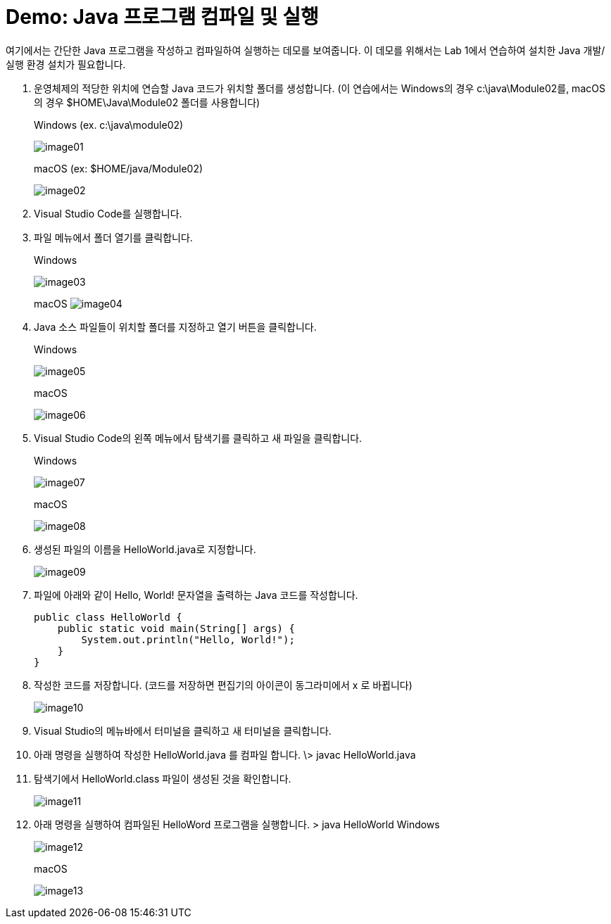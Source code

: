 = Demo: Java 프로그램 컴파일 및 실행

여기에서는 간단한 Java 프로그램을 작성하고 컴파일하여 실행하는 데모를 보여줍니다. 이 데모를 위해서는 Lab 1에서 연습하여 설치한 Java 개발/실행 환경 설치가 필요합니다.

1. 운영체제의 적당한 위치에 연습할 Java 코드가 위치할 폴더를 생성합니다. (이 연습에서는 Windows의 경우 c:\java\Module02를, macOS의 경우 $HOME\Java\Module02 폴더를 사용합니다)
+
Windows (ex. c:\java\module02)
+
image:./images/image01.png[]
+ 
macOS (ex: $HOME/java/Module02)
+
image:./images/image02.png[]
+
2.	Visual Studio Code를 실행합니다.
3.	파일 메뉴에서 폴더 열기를 클릭합니다.
+
Windows
+
image:./images/image03.png[]
+
macOS
image:./images/image04.png[]
+
4.	Java 소스 파일들이 위치할 폴더를 지정하고 열기 버튼을 클릭합니다.
+
Windows
+
image:./images/image05.png[]
+
macOS
+
image:./images/image06.png[]
+
5.	Visual Studio Code의 왼쪽 메뉴에서 탐색기를 클릭하고 새 파일을 클릭합니다.
+
Windows
+
image:./images/image07.png[]
+
macOS
+
image:./images/image08.png[]
+
6.	생성된 파일의 이름을 HelloWorld.java로 지정합니다.
+
image:./images/image09.png[]
+
7.	파일에 아래와 같이 Hello, World! 문자열을 출력하는 Java 코드를 작성합니다.
+
[source, java]
----
public class HelloWorld {
    public static void main(String[] args) {
        System.out.println("Hello, World!");
    }
}
----
8.	작성한 코드를 저장합니다. (코드를 저장하면 편집기의 아이콘이 동그라미에서 x 로 바뀝니다)
+
image:./images/image10.png[]
+
9.	Visual Studio의 메뉴바에서 터미널을 클릭하고 새 터미널을 클릭합니다.
10.	아래 명령을 실행하여 작성한 HelloWorld.java 를 컴파일 합니다.
\> javac HelloWorld.java
11.	탐색기에서 HelloWorld.class 파일이 생성된 것을 확인합니다.
+
image:./images/image11.png[]
+
12.	아래 명령을 실행하여 컴파일된 HelloWord 프로그램을 실행합니다.
> java HelloWorld
Windows
+
image:./images/image12.png[]
+
macOS
+
image:./images/image13.png[]

+
 

